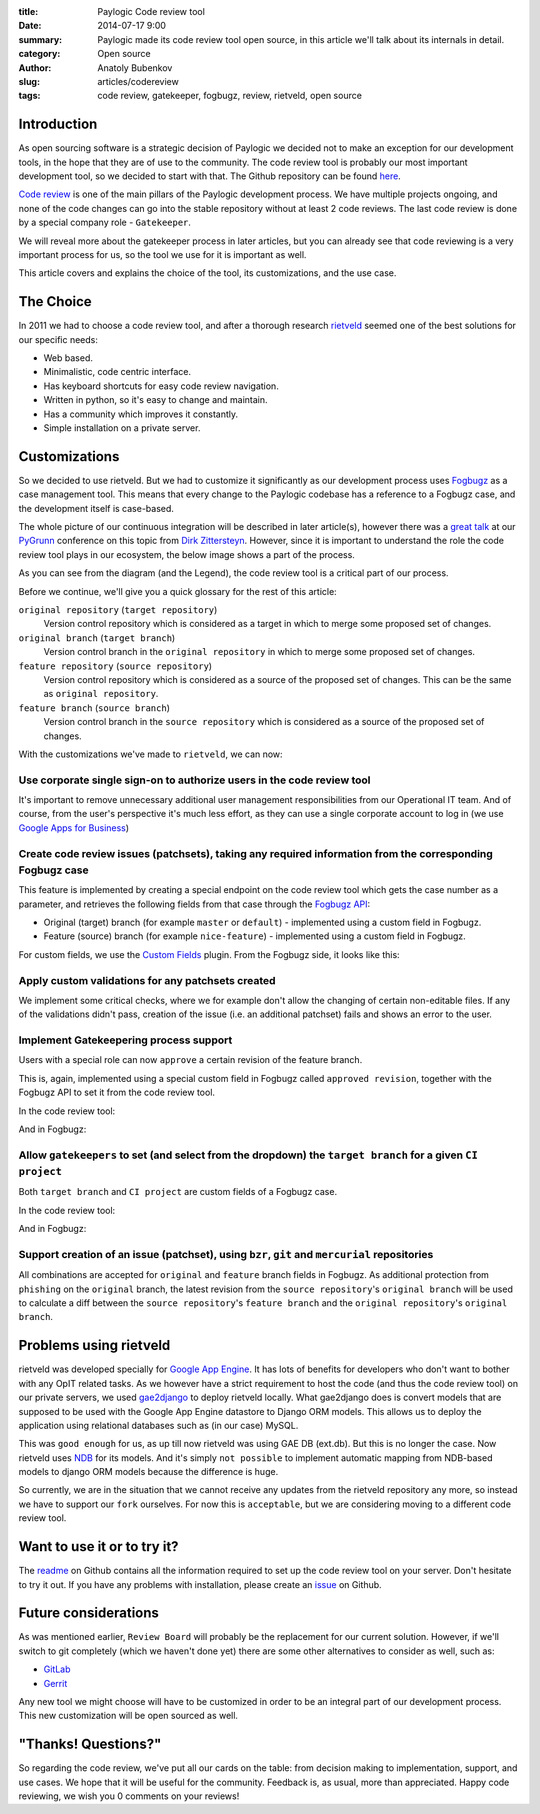 :title: Paylogic Code review tool
:date: 2014-07-17 9:00
:summary: Paylogic made its code review tool open source, in this article we'll talk about its internals in detail.
:category: Open source
:author: Anatoly Bubenkov
:slug: articles/codereview
:tags: code review, gatekeeper, fogbugz, review, rietveld, open source


Introduction
============

As open sourcing software is a strategic decision of Paylogic we decided not to make an exception for our 
development tools, in the hope that they are of use to the community. The code review tool is probably our most 
important development tool, so we decided to start with that. The Github repository can be found 
`here <https://github.com/paylogic/codereview>`_.

`Code review <http://en.wikipedia.org/wiki/Code_review>`_ is one of the main pillars of the Paylogic development
process. We have multiple projects ongoing, and none of the code changes can go into the stable repository
without at least 2 code reviews. The last code review is done by a special company role - ``Gatekeeper``.

We will reveal more about the gatekeeper process in later articles, but you can already see that code reviewing
is a very important process for us, so the tool we use for it is important as well.

This article covers and explains the choice of the tool, its customizations, and the use case.


The Choice
==========

In 2011 we had to choose a code review tool, and after a thorough research
`rietveld <https://code.google.com/p/rietveld/>`_ seemed one of the best solutions for our specific needs:

* Web based.
* Minimalistic, code centric interface.
* Has keyboard shortcuts for easy code review navigation.
* Written in python, so it's easy to change and maintain.
* Has a community which improves it constantly.
* Simple installation on a private server.


Customizations
==============

So we decided to use rietveld. But we had to customize it significantly as our development process uses
`Fogbugz <https://www.fogcreek.com/fogbugz/>`_ as a case management tool. This means that every change to the 
Paylogic codebase has a reference to a Fogbugz case, and the development itself is case-based.

The whole picture of our continuous integration will be described in later article(s), however there was a
`great talk <http://www.slideshare.net/zittersteyn/advanced-continuous-integration-pygrunn-2014-dirk-zittersteyn>`_
at our `PyGrunn <http://pygrunn.org/>`_ conference
on this topic from `Dirk Zittersteyn <http://nl.linkedin.com/in/dzittersteyn>`_.  However, since it is important
to understand the role the code review tool plays in our ecosystem, the below image shows a part of the process.

.. image:: |filename|/images/codereview/gatekeepering-and-code-review-process.png
    :align: center
    :alt: gatekeepering and code review process

As you can see from the diagram (and the Legend), the code review tool is a critical part of our process.

Before we continue, we'll give you a quick glossary for the rest of this article:

``original repository`` (``target repository``)
    Version control repository which is considered as a target in which to merge some proposed set of changes.

``original branch`` (``target branch``)
    Version control branch in the ``original repository`` in which to merge some proposed set of changes.

``feature repository`` (``source repository``)
    Version control repository which is considered as a source of the proposed set of changes. This can be the same as
    ``original repository``.

``feature branch`` (``source branch``)
    Version control branch in the ``source repository`` which is considered as a source of the proposed
    set of changes.

With the customizations we've made to ``rietveld``, we can now:

Use corporate single sign-on to authorize users in the code review tool
-----------------------------------------------------------------------

It's important to remove unnecessary additional user management responsibilities from our Operational IT team. And of
course, from the user's perspective it's much less effort, as they can use a single corporate account to log in
(we use `Google Apps for Business <http://www.google.com/enterprise/apps/business/>`_)

Create code review issues (patchsets), taking any required information from the corresponding Fogbugz case
----------------------------------------------------------------------------------------------------------

This feature is implemented by creating a special endpoint on the code review tool which gets the case number as
a parameter, and retrieves the following fields from that case through the
`Fogbugz API <http://help.fogcreek.com/8202/xml-api>`_:

* Original (target) branch (for example ``master`` or ``default``) - implemented using a custom field in Fogbugz.
* Feature (source) branch (for example ``nice-feature``) - implemented using a custom field in Fogbugz.

For custom fields, we use the `Custom Fields <http://www.fogcreek.com/fogbugz/plugins/plugin.aspx?ixPlugin=1>`_ plugin.
From the Fogbugz side, it looks like this:

.. image:: |filename|/images/codereview/create-patchset.png
    :align: center
    :alt: create patchset from Fogbugz

Apply custom validations for any patchsets created
--------------------------------------------------

We implement some critical checks, where we for example don't allow the changing of certain non-editable files.
If any of the validations didn't pass, creation of the issue (i.e. an additional patchset) fails and shows an error
to the user.

Implement Gatekeepering process support
---------------------------------------

Users with a special role can now ``approve`` a certain revision of the feature branch.

This is, again, implemented using a special custom field in Fogbugz called
``approved revision``, together with the Fogbugz API to set it from the code review tool.

In the code review tool:

.. image:: |filename|/images/codereview/approve-revision-click.png
    :align: center
    :alt: approve revision from codereview by the gatekeeper, target branch autocompletion

And in Fogbugz:

.. image:: |filename|/images/codereview/approved-revision-field.png
    :align: center
    :alt: approved revision and ci project fields set in the Fogbugz

Allow ``gatekeepers`` to set (and select from the dropdown) the ``target branch`` for a given ``CI project``
------------------------------------------------------------------------------------------------------------

Both ``target branch`` and ``CI project`` are custom fields of a Fogbugz case.

In the code review tool:

.. image:: |filename|/images/codereview/approve-revision-target-branch.png
    :align: center
    :alt: approve revision from codereview by the gatekeeper, target branch autocompletion

And in Fogbugz:

.. image:: |filename|/images/codereview/target-branch-field.png
    :align: center
    :alt: target branch field in the Fogbugz

Support creation of an issue (patchset), using ``bzr``, ``git`` and ``mercurial`` repositories
----------------------------------------------------------------------------------------------

All combinations are accepted for ``original`` and ``feature`` branch fields in Fogbugz.
As additional protection from ``phishing`` on the ``original`` branch, the latest revision from
the ``source repository``'s ``original branch`` will be used to calculate a diff between
the ``source repository``'s ``feature branch`` and the ``original repository``'s ``original branch``.


Problems using rietveld
=======================

rietveld was developed specially for `Google App Engine <https://developers.google.com/appengine/?csw=1>`_.
It has lots of benefits for developers who don't want to bother with any OpIT related tasks.
As we however have a strict requirement to host the code (and thus the code review tool) on our private servers, we used
`gae2django <http://django-gae2django.googlecode.com/svn/trunk/examples/rietveld/README>`_ to deploy rietveld locally.
What gae2django does is convert models that are supposed to be used with the
Google App Engine datastore to Django ORM models. This allows us to deploy the
application using relational databases such as (in our case) MySQL.

This was ``good enough`` for us, as up till now rietveld was using GAE DB (ext.db). But this is no longer the case.
Now rietveld uses `NDB <https://developers.google.com/appengine/docs/python/ndb/>`_ for its models. And it's simply
``not possible`` to implement automatic mapping from NDB-based models to django ORM models
because the difference is huge.

So currently, we are in the situation that we cannot receive any updates from the rietveld repository any more,
so instead we have to support our ``fork`` ourselves. For now this is ``acceptable``,
but we are considering moving to a different code review tool.


Want to use it or to try it?
============================

The `readme <https://github.com/paylogic/codereview/blob/master/README.rst>`_ on Github contains all the information
required to set up the code review tool on your server. Don't hesitate to try it out.
If you have any problems with installation, please create an `issue <https://github.com/paylogic/codereview/issues/>`_
on Github.


Future considerations
=====================

As was mentioned earlier, ``Review Board`` will probably be the replacement for
our current solution. However, if we'll switch to git completely (which we haven't done yet) there are
some other alternatives to consider as well, such as:

* `GitLab <https://www.gitlab.com/>`_
* `Gerrit <https://code.google.com/p/gerrit/>`_

Any new tool we might choose will have to be customized in order to be an integral part of our development process.
This new customization will be open sourced as well.


"Thanks! Questions?"
====================

So regarding the code review, we've put all our cards on the table: from decision making to implementation,
support, and use cases. We hope that it will be useful for the community.
Feedback is, as usual, more than appreciated. Happy code reviewing, we wish you 0 comments on your reviews!
